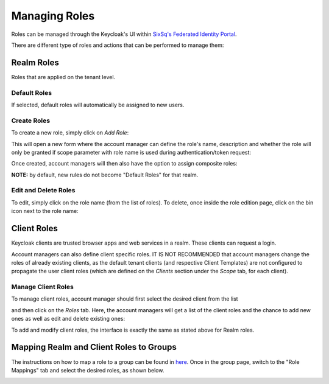 .. _roles:

Managing Roles
==============

Roles can be managed through the Keycloak's UI within `SixSq's Federated Identity Portal`_.

There are different type of roles and actions that can be performed to manage them:

Realm Roles
-----------

Roles that are applied on the tenant level.

.. image:: ../images/kc-roles.png
   :alt: Realm roles in Keycloak
   :align: center

Default Roles
~~~~~~~~~~~~~

If selected, default roles will automatically be assigned to new users.

Create Roles
~~~~~~~~~~~~

To create a new role, simply click on *Add Role*:

.. image:: ../images/kc-addRole.png
   :alt: Add realm roles in Keycloak
   :align: center

This will open a new form where the account manager can define the role's name, description and whether the role will only be granted if scope parameter with role name is used during authentication/token request:

.. image:: ../images/kc-newrole.png
   :alt: New role
   :align: center

Once created, account managers will then also have the option to assign composite roles:

.. image:: ../images/kc-compositerole.png
   :alt: Composite roles
   :align: center

**NOTE:** by default, new rules do not become "Default Roles" for that realm.

Edit and Delete Roles
~~~~~~~~~~~~~~~~~~~~~

To edit, simply click on the role name (from the list of roles). To delete, once inside the role edition page, click on the bin icon next to the role name:

.. image:: ../images/kc-editrole.png
   :alt: Edit role
   :align: center

.. image:: ../images/kc-deleterole.png
  :alt: Delete role
  :align: center


Client Roles
------------

Keycloak clients are trusted browser apps and web services in a realm. These clients can request a login.

Account managers can also define client specific roles. IT IS NOT RECOMMENDED that account managers change the roles of already existing clients, as the default tenant clients (and respective Client Templates) are not configured to propagate the user client roles (which are defined on the *Clients* section under the *Scope* tab, for each client).

Manage Client Roles
~~~~~~~~~~~~~~~~~~~

To manage client roles, account manager should first select the desired client from the list

.. image:: ../images/kc-clients.png
  :alt: Clients list
  :align: center

and then click on the *Roles* tab. Here, the account managers will get a list of the client roles and the chance to add new ones as well as edit and delete existing ones:

.. image:: ../images/kc-editclientroles.png
  :alt: Edit client roles
  :align: center

To add and modify client roles, the interface is exactly the same as stated above for Realm roles.


Mapping Realm and Client Roles to Groups
----------------------------------------

The instructions on how to map a role to a group can be found in `here`_. Once in the group page, switch to the "Role Mappings" tab and select the desired roles, as shown below.

.. image:: ../images/kc-groupmaprole.png
  :alt: Map roles to a group
  :align: center


.. _`SixSq's Federated Identity Portal`: https://fed-id.nuv.la/auth

.. _`here`: ./groups.html

